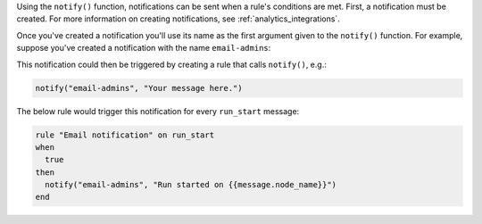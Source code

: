 .. The contents of this file are included in multiple topics.
.. This file should not be changed in a way that hinders its ability to appear in multiple documentation sets.

Using the ``notify()`` function, notifications can be sent when a rule's conditions are met. First, a notification must be created. For more information on creating notifications, see :ref:`analytics_integrations`.

Once you've created a notification you'll use its name as the first argument given to the ``notify()`` function. For example, suppose you've created a notification with the name ``email-admins``:

.. image:: ../../images/analytics_email_notification_name.png

This notification could then be triggered by creating a rule that calls ``notify()``, e.g.:

.. code-block:: ruby

   notify("email-admins", "Your message here.")

The below rule would trigger this notification for every ``run_start`` message:

.. code-block:: ruby

   rule "Email notification" on run_start
   when
     true
   then
     notify("email-admins", "Run started on {{message.node_name}}")
   end
